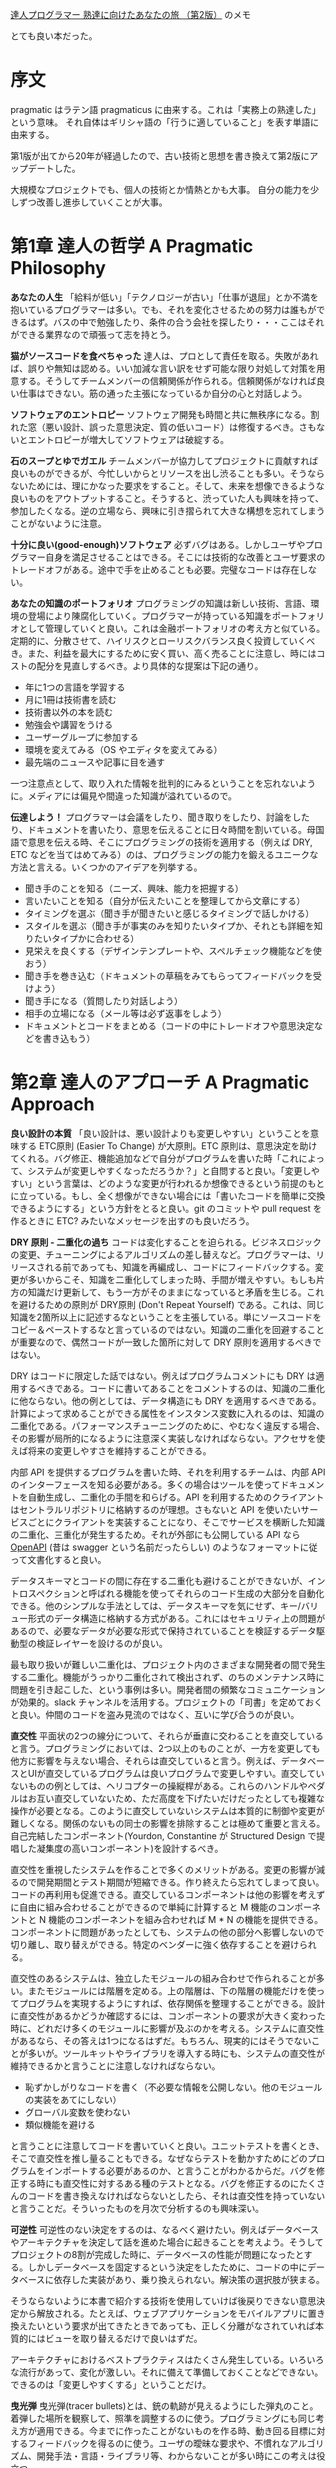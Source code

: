[[https://www.ohmsha.co.jp/book/9784274226298/][達人プログラマー 熟達に向けたあなたの旅 （第2版）]] のメモ

とても良い本だった。

* 序文

pragmatic はラテン語 pragmaticus に由来する。これは「実務上の熟達した」という意味。
それ自体はギリシャ語の「行うに適していること」を表す単語に由来する。

第1版が出てから20年が経過したので、古い技術と思想を書き換えて第2版にアップデートした。

大規模なプロジェクトでも、個人の技術とか情熱とかも大事。
自分の能力を少しずつ改善し進歩していくことが大事。

* 第1章 達人の哲学 A Pragmatic Philosophy

*あなたの人生*
「給料が低い」「テクノロジーが古い」「仕事が退屈」とか不満を抱いているプログラマーは多い。でも、それを変化させるための努力は誰もができるはず。バスの中で勉強したり、条件の合う会社を探したり・・・ここはそれができる業界なので頑張って志を持とう。

*猫がソースコードを食べちゃった*
達人は、プロとして責任を取る。失敗があれば、誤りや無知は認める。いい加減な言い訳をせず可能な限り対処して対策を用意する。そうしてチームメンバーの信頼関係が作られる。信頼関係がなければ良い仕事はできない。筋の通った主張になっているか自分の心と対話しよう。

*ソフトウェアのエントロピー*
ソフトウェア開発も時間と共に無秩序になる。割れた窓（悪い設計、誤った意思決定、質の低いコード）は修復するべき。さもないとエントロピーが増大してソフトウェアは破綻する。

*石のスープとゆでガエル*
チームメンバーが協力してプロジェクトに貢献すれば良いものができるが、今忙しいからとリソースを出し渋ることも多い。そうならないためには、理にかなった要求をすること。そして、未来を想像できるような良いものをアウトプットすること。そうすると、渋っていた人も興味を持って、参加したくなる。逆の立場なら、興味に引き摺られて大きな構想を忘れてしまうことがないように注意。

*十分に良い(good-enough)ソフトウェア*
必ずバグはある。しかしユーザやプログラマー自身を満足させることはできる。そこには技術的な改善とユーザ要求のトレードオフがある。途中で手を止めることも必要。完璧なコードは存在しない。

*あなたの知識のポートフォリオ*
プログラミングの知識は新しい技術、言語、環境の登場により陳腐化していく。プログラマーが持っている知識をポートフォリオとして管理していくと良い。これは金融ポートフォリオの考え方と似ている。定期的に、分散させて、ハイリスクとローリスクバランス良く投資していくべき。また、利益を最大にするために安く買い、高く売ることに注意し、時にはコストの配分を見直しするべき。より具体的な提案は下記の通り。

- 年に1つの言語を学習する
- 月に1冊は技術書を読む
- 技術書以外の本を読む
- 勉強会や講習をうける
- ユーザーグループに参加する
- 環境を変えてみる（OS やエディタを変えてみる）
- 最先端のニュースや記事に目を通す

一つ注意点として、取り入れた情報を批判的にみるということを忘れないように。メディアには偏見や間違った知識が溢れているので。

*伝達しよう！*
プログラマーは会議をしたり、聞き取りをしたり、討論をしたり、ドキュメントを書いたり、意思を伝えることに日々時間を割いている。母国語で意思を伝える時、そこにプログラミングの技術を適用する（例えば DRY, ETC などを当てはめてみる）のは、プログラミングの能力を鍛えるユニークな方法と言える。いくつかのアイデアを列挙する。

- 聞き手のことを知る（ニーズ、興味、能力を把握する）
- 言いたいことを知る（自分が伝えたいことを整理してから文章にする）
- タイミングを選ぶ（聞き手が聞きたいと感じるタイミングで話しかける）
- スタイルを選ぶ（聞き手が事実のみを知りたいタイプか、それとも詳細を知りたいタイプかに合わせる）
- 見栄えを良くする（デザインテンプレートや、スペルチェック機能などを使おう）
- 聞き手を巻き込む（ドキュメントの草稿をみてもらってフィードバックを受けよう）
- 聞き手になる（質問したり対話しよう）
- 相手の立場になる（メール等は必ず返事をしよう）
- ドキュメントとコードをまとめる（コードの中にトレードオフや意思決定などを書き込もう）

* 第2章 達人のアプローチ A Pragmatic Approach

*良い設計の本質*
「良い設計は、悪い設計よりも変更しやすい」ということを意味する ETC原則 (Easier To Change) が大原則。ETC 原則は、意思決定を助けてくれる。バグ修正、機能追加などで自分がプログラムを書いた時「これによって、システムが変更しやすくなっただろうか？」と自問すると良い。「変更しやすい」という言葉は、どのような変更が行われるか想像できるという前提のもとに立っている。もし、全く想像ができない場合には「書いたコードを簡単に交換できるようにする」という方針をとると良い。git のコミットや pull request を作るときに ETC? みたいなメッセージを出すのも良いだろう。

*DRY 原則 - 二重化の過ち*
コードは変化することを迫られる。ビジネスロジックの変更、チューニングによるアルゴリズムの差し替えなど。プログラマーは、リリースされる前であっても、知識を再編成し、コードにフィードバックする。変更が多いからこそ、知識を二重化してしまった時、手間が増えやすい。もしも片方の知識だけ更新して、もう一方がそのままになっていると矛盾を生じる。これを避けるための原則が DRY原則 (Don't Repeat Yourself) である。これは、同じ知識を2箇所以上に記述するなということを主張している。単にソースコードをコピー＆ペーストするなと言っているのではない。知識の二重化を回避することが重要なので、偶然コードが一致した箇所に対して DRY 原則を適用するべきではない。

DRY はコードに限定した話ではない。例えばプログラムコメントにも DRY は適用するべきである。コードに書いてあることをコメントするのは、知識の二重化に他ならない。他の例としては、データ構造にも DRY を適用するべきである。計算によって求めることができる属性をインスタンス変数に入れるのは、知識の二重化である。パフォーマンスチューニングのために、やむなく違反する場合、その影響が局所的になるように注意深く実装しなければならない。アクセサを使えば将来の変更しやすさを維持することができる。

内部 API を提供するプログラムを書いた時、それを利用するチームは、内部 API のインターフェースを知る必要がある。多くの場合はツールを使ってドキュメントを自動生成し、二重化の手間を和らげる。API を利用するためのクライアントはセントラルリポジトリに格納するのが理想。さもないと API を使いたいサービスごとにクライアントを実装することになり、そこでサービスを横断した知識の二重化、三重化が発生するため。それが外部にも公開している API なら [[https://github.com/OAI/OpenAPI-Specification][OpenAPI]] (昔は swagger という名前だったらしい) のようなフォーマットに従って文書化すると良い。

データスキーマとコードの間に存在する二重化も避けることができないが、イントロスペクションと呼ばれる機能を使ってそれらのコード生成の大部分を自動化できる。他のシンプルな手法としては、データスキーマを気にせず、キー/バリュー形式のデータ構造に格納する方式がある。これにはセキュリティ上の問題があるので、必要なデータが必要な形式で保持されていることを検証するデータ駆動型の検証レイヤーを設けるのが良い。

最も取り扱いが難しい二重化は、プロジェクト内のさまざまな開発者の間で発生する二重化。機能がうっかり二重化されて検出されず、のちのメンテナンス時に問題を引き起こした、という事例は多い。開発者間の頻繁なコミュニケーションが効果的。slack チャンネルを活用する。プロジェクトの「司書」を定めておくと良い。仲間のコードを盗み見流のではなく、互いに学び合うのが良い。

*直交性*
平面状の2つの線分について、それらが垂直に交わることを直交していると言う。プログラミングにおいては、2つ以上のものことが、一方を変更しても他方に影響を与えない場合、それらは直交していると言う。例えば、データベースとUIが直交しているプログラムは良いプログラムで変更しやすい。直交していないものの例としては、ヘリコプターの操縦桿がある。これらのハンドルやペダルはお互い直交していないため、ただ高度を下げたいだけだったとしても複雑な操作が必要となる。このように直交していないシステムは本質的に制御や変更が難しくなる。関係のないもの同士の影響を排除することは極めて重要と言える。自己完結したコンポーネント(Yourdon, Constantine が Structured Design で提唱した凝集度の高いコンポーネント)を設計するべき。

直交性を重視したシステムを作ることで多くのメリットがある。変更の影響が減るので開発期間とテスト期間が短縮できる。作り終えたら忘れてしまって良い。コードの再利用も促進できる。直交しているコンポーネントは他の影響を考えずに自由に組み合わせることができるので単純に計算すると M 機能のコンポーネントと N 機能のコンポーネントを組み合わせれば M * N の機能を提供できる。コンポーネントに問題があったとしても、システムの他の部分へ影響しないので切り離し、取り替えができる。特定のベンダーに強く依存することを避けられる。

直交性のあるシステムは、独立したモジュールの組み合わせで作られることが多い。またモジュールには階層を定める。上の階層は、下の階層の機能だけを使ってプログラムを実現するようにすれば、依存関係を整理することができる。設計に直交性があるかどうか確認するには、コンポーネントの要求が大きく変わった時に、どれだけ多くのモジュールに影響が及ぶのかを考える。システムに直交性があるなら、その答えは1つになるはずだ。もちろん、現実的にはそうでないことが多いが。ツールキットやライブラリを導入する時にも、システムの直交性が維持できるかと言うことに注意しなければならない。

- 恥ずかしがりなコードを書く（不必要な情報を公開しない。他のモジュールの実装をあてにしない）
- グローバル変数を使わない
- 類似機能を避ける

と言うことに注意してコードを書いていくと良い。ユニットテストを書くとき、そこで直交性を推し量ることもできる。なぜならテストを動かすためにどのプログラムをインポートする必要があるのか、と言うことがわかるからだ。バグを修正する時にも直交性に対するある種のテストとなる。バグを修正するのにたくさんのコードを書き換えなければならないとしたら、それは直交性を持っていないと言うことだ。そういったものを月次で分析するのも興味深い。

*可逆性*
可逆性のない決定をするのは、なるべく避けたい。例えばデータベースやアーキテクチャを決定して話を進めた場合に起きることを考えよう。そうしてプロジェクトの8割が完成した時に、データベースの性能が問題になったとする。しかしデータベースを固定するという決定をしたために、コードの中にデータベースに依存した実装があり、乗り換えられない。解決策の選択肢が狭まる。

そうならないように本書で紹介する技術を使用していけば後戻りできない意思決定から解放される。たとえば、ウェブアプリケーションをモバイルアプリに置き換えたいという要求が出てきたときであっても、正しく分離がなされていれば本質的にはビューを取り替えるだけで良いはずだ。

アーキテクチャにおけるベストプラクティスはたくさん発生している。いろいろな流行があって、変化が激しい。それに備えて準備しておくことなどできない。できるのは「変更しやすくする」ということだけ。

*曳光弾*
曳光弾(tracer bullets)とは、銃の軌跡が見えるようにした弾丸のこと。着弾した場所を観察して、照準を調整するのに使う。プログラミングにも同じ考え方が適用できる。今までに作ったことがないものを作る時、動き回る目標に対するフィードバックを得るのに使う。ユーザの曖昧な要求や、不慣れなアルゴリズム、開発手法・言語・ライブラリ等、わからないことが多い時にこの考えは役立つ。

曳光弾は使い捨てではない。エラーチェック、構造化、ドキュメンテーション、自動生成したコードなど全て残す。これらは完全に動作するものではないかもしれないが、最終的には肉付けしていって使えるものにする。曳光弾を使った開発では、古典的な開発手法と比べると下記の利点がある。

- 早いうちからユーザーに成果物を提示できる
- 作っているもののビジョンが、開発者に見えやすくなる
- テスト用のプラットフォームができる
- デモンストレーションができる
- 進捗がわかりやすくなる

曳光弾の着弾点は目標点ではない。そのため、何度も発射して狙い直す必要があるということに注意。プロトタイピングと似ているが、プロトタイピングは成果物を一回捨て去って再構築するという点が違う。プロトタイピングの目的は、アプリケーションのある側面を探究するためのものである。一方、曳光弾の目的は、ユーザに早い段階でアプリケーションの振る舞いを提示することと、アーキテクチャの骨格を開発者に提示することの二つである。

プロトタイピングが力を発揮する例として、さまざまな大きさの積荷をコンテナに詰め込む問題がある時、その最適な答えを探すアプリケーションを考えてみよう。このアプリケーションがどのような GUI を持つべきかわからないので、内部的なアルゴリズムは一旦無視して、UI だけのサンプルを作る必要があるだろう。また、コンテナに積荷を詰め込むアルゴリズムについても、考えやすい高級言語を使って試作し、最適なアルゴリズムを見つけ出す必要があるだろう。そうして、GUIとアルゴリズムに対する知見が十分に貯まったときに、本番環境へ向けてコードを作り直す。これはプロトタイピングが適している。

*プロトタイプとポストイット*
自動車メーカーでは、デザインのことなる新車をプロトタイプとして作成している。見た目のテストはもちろん、空気抵抗や構造的特性をテストするためにも使われる。ソフトウェアのプロトタイプも同じようなもので、大きなコストをかけずに、リスクを分析するために作る。プロトタイプは必ずしもプログラミングによって作られる必要はなく、ポストイットを使ったプロトタイプもあり得る。ホワイトボードに絵を描いたり、ペイントプログラムを使っても良い。

プロトタイプによる調査が適しているのは、過去に試されたことのないケースや、実証されてないケースなど、リスクの伴うケース。プロトタイプの核心は得られたコードではなく学び。プロトタイプはさまざまな詳細を無視することができる。すべての機能を実装する必要はなく、データはダミーデータでもよい。また、エラーチェックなどもする必要はない。プロトタイプには高水準で使いやすいスクリプティング言語 Python や Ruby が適している。

アーキテクチャのプロトタイピングではホワイトボードにポストイットを貼り付けるだけでも良い。コンポーネントの責務が適切に分割されていて、協調できるようになっているか、二重化されてないか、などコードを書かなくても検討できることはたくさんある。

プロトタイプは破棄するということは関係者間で共通認識である必要がある。どんなに見栄えがよくても、模型をそのまま製品に使うことはできない。曳光弾によるアプローチなら、コードをそのまま使うことができる。

*専用の言語*
プログラミング言語はそれぞれが特徴を持っていて、それ自体が問題解決の方向性を決めたりする。なので問題領域に DSL があるなら、それを使うと問題解決が進めやすくなることもある。RSpec, Cucumber, Phoenix(のrouter), Ansible など。内部ドメイン言語は RSpec のような言語で、これはホスト言語(ruby) の機能をそのまま利用できるというのがメリット。ただしあくまで ruby の文法に従う必要はある。外部ドメイン言語は Ansible のような言語で、これは何かのホストに依存しないので文法もそれ自体が決定する（実際には完全に独自文法をもっていることはまれで、何かの言語や文法を下敷きにしていることが多い）。

*見積もり*
一番簡単な見積もり方法は、似たような仕事を経験した人に聞いてみること。そうでない場合は問題を把握してモデルを作ること。具体的には、時間 = 何かのパラメータによって決定する数式、のような形を作る。そしてパラメータを与えると見積もりができる。闇雲に推定せずに思考のプロセスを残しておくと、見積もりが外れた時も反省して次の見積もり精度向上につなげることができる。例：100TB のデータは 1Gbps でダウンロードした時、何時間かかるか？

米軍で使われる見積もり手法として Program Evaluation and Review Technique(PERT) というものがある。これは、タスクごとに「楽観的時間」「標準時間」「悲観的時間」の3つを見積もりする。そしてそれらを集計して見積もりを出す。この方法が最善というわけではないが、不確実さを盛り込んだ見積もりとして役に立つかもしれない。

他の見積もり方法としては、ちいさなイテレーションを実際に動いてみて、イテレーションが何周したら良いのか、というのを考える手法もある。

* 第3章 基本的なツール

*プレインテキストの威力* 知識を記録するのに適しているのがプレインテキスト。データが自己完結している。対照的にバイナリデータはアプリケーション依存なので知識を記録するのにふさわしくない。XML みたいに属性に言及しているプレインテキストは、アプリケーションが失われたとしても意味を持っているので陳腐化しない。unix もシステム管理に使うほとんどのデータはプレインテキストで保存している。この方針のおかげでプレインテキストの操作さえ知っていれば、検索したり、比較したりすることが簡単になっている。

*貝殻（シェル）遊び* GUI はわかりやすく、見た目通りのものが得られるが、CUI では目に見えないそれ以上のことができる。シェルの設定をカスタマイズして良い環境を作ろう。

*パワーエディット* エディターの操作に気を取られずに思考できるくらいエディターに熟達しよう。繰り返し作業を効率化できないか探して、答えを見つけよう。そして新たな手法を見つけた後はそれを体に覚えさせよう。拡張機能を使おう。自分で作ってみよう。

*バージョン管理* 略

*デバッグ* バグがあってもパニックにならないこと。最初にやるべきことはバグの再現。次に原因探し。検討がつかない場合二分探索が役に立つこともある。たとえばスタックトレースの二分探索をしてみる。入力データが大量にある場合にも二分探索が使える。リリースバージョンが複数あってバグが混入したバージョンがわからないときも二分探索が使える。プリントデバッグ。アヒルに話しかける。先入観は禁物。

*テキスト操作言語* awk, sed, python, ruby など使っていこう。

*エンジニアリング日誌* 作業内容、学んだこと、アイデアの概略、計測器のデータ、ミーティング内容、ときには落書き（集中力を高める効果があるかもしれない）などを記録する。参照可能な記録として残すだけでも価値がある。アイデアを追い出すことで目の前の問題に集中できる。そして、アヒルに話しかけるのと同じ効果も得られる。思い出。できれば紙で記録するとよい。

* 第4章 妄想の達人 pragmatic paranoia

誰も信頼してはいけない。自分自身さえも。

*契約による設計 Design by Contract(DbC)* Eiffelという言語では、関数やメソッドが機能だという風に考えて、その機能の呼び出し条件(precondition)や、呼び出した後満たされている条件(postcondition)、そしてオブジェクトが常に満たすべき条件(invariant)を記述するという考え方を持っている。機能の呼び出し側と呼び出される機能は「それぞれの前提を満たすならば役割を果たす」契約を結ぶ。

この考え方が言語仕様として適用できる言語に Closure と Elixir がある。Close は :pre, :post のようなキーワードとともに事前条件（引数が満たすべき条件）と、事後条件（戻り値が満たすべき条件）を宣言できる。もしこの条件を満たしていないならエラーとともにプログラムは停止する。DbC の文脈で言うなら契約違反となる。Elixir はガード節という機能があり、関数名を宣言した直後に when (...) で引数が条件をみたしている時の振る舞いを宣言できる。これを満たしていないときはエラーとなる。

条件を満たしていない時はエラーになるので後述する「早めのクラッシュ」という別の考え方と同じ結果を得られる。言い換えると、不正状態のままプログラムが動作して、気付かぬうちにプログラムを破壊してしまうような状況を避けられる。NaN のような不正値を返すよりも簡単。

DbC をサポートしている言語は少ないが、考え方をコードに反映して、単体テストに組み込んだりはできる。

*死んだプログラムは嘘をつかない* ありえないことが発生して、プログラムが失敗することはよくある。防衛的なコーディングをしよう。エラーが情報を与えてくれる。例外処理で不用意にエラーを捕まえずに、上流でエラーを捕まえた方が良い。

トラッシュになるくらいなら、早めにクラッシュさせた方が良い。この考え方は Erlang や Elixir に反映されている。これらの言語ではエラーはスーパーバイザーが引き受けることになっている。スーパーバイザーはエラーに応じて、後始末をしたり、再起動したりといった事後処理をどうすべきか管理している。

*表明を用いたプログラミング* 起こり得ないことに関しては「表明(assertion)」を使おう。ほとんどの言語では assert が true にならなかった場合、プログラムが終了する。起こりえないことの検査によって生じるオーバーヘッドを減らすため assert は本番環境では無効化されることが多い。しかしながら現実世界ではディスク容量がいっぱいになって書き込みが失敗したり、ネットワークケーブルをネズミが齧ってしまい断線したり、想定されていない危険なことが起こりうる。こうした事態に陥った時のために assert 全体を無効化するべきでない。パフォーマンス上の問題があるなら、問題がある assert だけを無効化するべきである。

余談：デバッグのために差し込んだコードがシステムの振る舞いを変えてしまうことをハイゼンバグという。観測しようとすることで、観測対象に影響を与えてしまうことから、不確定性原理を提唱したハイゼンベルグの名前に由来している。

*リソースのバランス方法* ファイルやメモリについては、そのリソースを割り当てた関数やオブジェクト自身が解放するようにしよう。当然に思えるかもしれないが、そうなっていないプログラムは多い。ruby ではファイルを開く時にブロックを使うべき。この形式を使えばファイルストリームを閉じるのを忘れることがなくなるし、他のメソッドに分解して、分かりにくくしてしまうことも避けられる。コンストラクタ・デストラクタを持っている言語はそのタイミングでリソースの取得と解放をしてもよい。例外が発生した時のリソース解放にも注意。

*ヘッドライトを追い越そうとしない* 少しずつ進んでいこう。予想できる範囲は狭い。遠い未来を予想するよりも、いつでも変更可能にしておくことで対処していこう。

* 第5章 柳に雪折れ無し Bend, or Break

*分離* 分離されたコードは変更しやすい。結合は弱い方がよい。関係のないモジュールやライブラリに依存するべきでない。分離のためには、参照せずに依頼する(TDA: Tell, Don't Ask) が必要。抽象階層を横断するメソッドチェーンは極力利用しないようにするべき。好ましくない例

#+begin_src ruby
def apply_discount(customer, order_id, discount)
  totals = customer.orders.find(order_id).get_totals()
  totals.grand_total = totals.grand_total - discount
  total.discount = discount
end
#+end_src

このメソッドだけで、顧客 - 注文 - 集計の3つに依存している。機能を維持しつつこれを避けるなら下記のような実装にする。

#+begin_src ruby
def apply_discount(customer, order_id, discount)
  customer.find_order(order_id).apply_discount(discount)
end
#+end_src

これの利点は、メソッドの依存が顧客 - 注文だけになること。この依存を残した理由は、顧客 - 注文の関係は現実世界で十分あり得る構造だから変更がないという考え。見方を変えると、直接関係を知っている子オブジェクトにはアクセスして良いが、子が関係している孫オブジェクトにアクセスしてはならない、という考え方。これはデメテルの法則の言い換えである。デメテルの法則を守るには、用途の見えにくいメソッドが大量に発生することになる。それが良いかどうかは微妙なところである。大量の delegate があるとしたらそれは依存しているのと対して変わらない。グローバル変数はなるべく使うべきでない。シングルトンオブジェクトはグローバル変数と同じなので使うべきでないが、グローバル変数をそのまま使うよりはましである。

*実世界を扱う* イベントを表現する4つの手法がある。

1. 有限状態機械: 状態と入力による状態変化で表現するモデル
2. Observer パターン: 観測可能なイベントにあらかじめコールバックを登録しておき、イベントが発生した時にコールバックを実行するというしくみ。
3. Pub/Sub プロトコル: チャンネルがあり、チャンネルごとに受け取るイベントが違う。チャンネルに対してコールバックを登録するのは Observer と同じ。
4. リアクティブプログラミング: イベントに対して react するという考え方。

*変換のプログラミング* プログラムは入力を受け取り、出力を返すものだということを念頭においたプログラミングがうまくいくこともある。これはオブジェクト指向プログラミングではないが、インターフェースが常にデータであるから、それぞれのメソッドは独立に動かすことができる。結果、依存性が少なく良いプログラムになる。データ指向のプログラミングはエラー処理がやや面倒というデメリットもある。

*相続税* 継承を使うのは避けたほうがよい。コードの再利用の観点でも、型の関係性定義の観点でもデメリットがある。コード再利用のために継承を使うと、サブクラスとスーパークラスが密結合する。継承ツリーすべてが依存性を持ってしまう点もよくない。型定義の上でも、二面性を持ったオブジェクトを表現すると多重継承が必要になってしまうため複雑化しやすい。継承の代わりになる手法はいくつかある。

Java で言うインターフェースは良い方法である。これは振る舞いを規定するもので実装を規定しない。これによって依存性を持たせることなく、互換性をもったオブジェクトを作ることができる。ポリモーフィズムを実現することが目的ならインターフェース（別の言語ではプロトコル）をつかうだけで良い。

次の方法は委譲。委譲を使えば継承と違って、必要な機能にだけアクセスすることが明確になる。継承を使っていると必要のないメソッドまで実装されてしまうが、委譲ではそういうことがない。

最後の方法はミックスイン。状況に特化したクラスを作っていくことができる。下記のような感じ。必要に応じてどちらのクラスを使うかを変えていく。

#+begin_src ruby
class AccountForCustomer < Account
  include AccountValidations
  include AccountCustomerValidations
end

class AccountForAdmin < Account
  include AccountValidations
  include AccountAdminValidations
end
#+end_src

*設定* 外部設定を持たせることでアプリケーションの振る舞いを変えられるようにしよう。よくあるのは静的ファイルやDBに格納すると言う方法。他には CaaS(Configuration-as-a-Service) と言う考え方もある。ファイルやデーターベースではなく API に保存するやり方。このメリットは API に認証を入れられること、UIを使って管理できること、動的に変更できることが違う。Vault とかのサービスがそれ。

* 第6章 並行性 concurrency

並行処理とは、複数のコードが同時に実行されているように振る舞うこと（マルチスレッド）。並列処理とは、複数のコードが同時に実行されること（マルチプロセス）。それなりの規模のシステムを作るなら並行処理は必要。

*時間的な結合を破壊する* 料理みたいに、一つの作業をしている間に他の作業を済ませることができる、という処理は多い。一個ずつ手順書として書き出してみると、並行性は見えてこないが、アクティビティ図を使うと並行性が見えてくる。プログラムの世界では、タスクを分解して並行処理し、結果を組み合わせるということをする。実際 Elixir コンパイラはそういう実装になっている。

*共有状態は間違った状態* 並行処理で状態にアクセスするときはセマフォが必要。セマフォとは、状態アクセスの前にロックして、アクセス終了時にアンロックすること。ロックしたままエラーで停止した場合にアンロックすることを忘れないように。カレントディレクトリでさえも共有状態だったりする。このように、並行処理ではおもいがけないエラーが発生しやすい。

*アクターとプロセス* アクターという概念を使うとメモリ共有の苦しみから解放される。アクターは仮想プロセッサー。アクターはメールボックスを持っていて、メールボックスにメッセージが届いたら、それを処理する。処理が終わったら待機状態になる。アクターは他のアクターを生成したり、メッセージを送ったりできる。Javascript では Nact というライブラリがある。Erlang ではアクターのことをプロセスと呼ぶがアクターの機能を実現している。

*ホワイトボード* ホワイトボードという状態共有アプローチがある。アクターやプロセスは、ホワイトボードに好きな情報を書き込む。そしてホワイトボードを自由に参照してそれぞれのタスクを行う。これが活躍する例として、住宅ローン受付サービスを考える。これは、さまざまな法律情報をホワイトボードに持っている。信用調査や土地所有権のデータなどはいつ届くかわからない。このような場面でうまく動くだろう。全体的に並列処理は思いがけないエラーを発生することが多いのでトレースIDをつけることをおすすめする。

* 第7章 コーディング段階 While You Are Coding

*爬虫類脳からの声に耳を傾ける* プログラミングしている時にも本能から何かを掴み取ろう。たとえば手が進まないとき。これは不安があるとか、何かの問題がある可能性を暗示している。たとえばぬかるみを進むように手が遅いとき。コードを書いては消しているようなとき。これも設計や構造の不適切さを暗示している。そういう時にやるべきことは作業の手を止めること。そしてしばらく休憩した後で、問題を具体化すること。アヒルに話しかけたり、紙に書き出してみたりする。それでも話が進まないときはとりあえず行動してみるのも良い。プロトタイピングするのがおすすめ。プロトタイピングは失敗するためにやるものだということを忘れないように。また逆に、プロトタイプはうまくできても捨てるべきだということを忘れないように。

*偶発的プログラミング* なぜ動いているかわからないままコードを拡張するのは危ない。どこでバグが発生したか全くわからなくなる。今動いてるから触らない方が良いな、という考え方もしない方が良い。実装に不備があるのに、たまたま動いているだけかもしれないから。1時間ずれているからといって安易に +1 するとか、そういう実装をすると破綻する。ある特定のコンテキストを暗黙の前提にしていたりとか、そういうコードは危ない。馴染みのない技法を使うべきでない。十分理解してから。最悪の仮定のもとでも動作するコードを書かなければいけない。

*アルゴリズムのスピード* 計算量を意識しよう。オーダーを使おう。興味があれば、クヌースの本を読んでみよう。

*リファクタリング* ソフトウェアは建築よりもガーデニングみたいなもので継続的な手入れが必要。振る舞いを変えずに洗練させるということが重要。洗練させるというのは、二重化を取り除いたり。直交性を高めたり。パフォーマンスをよくしたりといったこと。納期が近いからといってそれを延期すると、ダメージが大きくなることがある。それは人間の病気と似ている。リファクタリングと機能の追加を同時にやるべきでない。必ず事前にテストを書いて振る舞いが変わってないことを検証する。

*コードのためのテスト* テストはバグを見つけるために書いているわけではない。テストはコードのユーザの第一号に等しい。テストについて考えることでメソッドのより良いインターフェースを考えるきっかけになったりする。これを発展させるとテスト駆動開発と呼ばれる手法になる。ただしこれをやり過ぎてしまうと、一つの機能に常に焦点が集まるためボトムアップな設計になりがち。ボトムアップやトップダウンな設計はどちらも問題がある。ソフトウェアの全体像が決まっている前提での設計になってしまう。しかし現実はソフトウェアは変化していくものなので、ボトムアップもトップダウンも適切でない。エンドツーエンドで全体を作りながらインクリメンタルに変化させていくような設計が望ましい。テスト駆動開発は意外とうまくいかないこともある。テストをパスさせることだけに執着してしまって本質からそれてしまったりとか。例 https://ronjeffries.com/categories/sudoku/ つらい。ユニットテストで
Design by Contract の考え方が当てはまる。うまくテストできるはず。irb とかで試すようなアドホックな（即席な）テストがユニットテストにフィードバックされてないなら、それもやっていくべき。隠し機能でデバッグできるとかも役立つことはあり得る。

*プロパティベースのテスト* 別の人にテストを書いてもらって、そのテストがパスするまでコードを書くという手法もあるが、これはあまりおすすめできない。なぜならテストを書くことによってインターフェースが洗練されるという利点を失ってしまうからだ。だから、テストはコードを書いた人が自ら書くのが良い。design by contract の考え方では契約と不変性という2つが登場した。これを合わせてプロパティと呼び、テストしてみよう。たとえばソートのテストで、全体の件数が変わらないこと。そして先頭から順に要素を取り出した時、要素 a と次の要素 b は a < b を満たしていること。これをテストする。プロパティベースのテストは、具体的なテストに使われる値を暗黙的に何パターンも与えてランダムにテストする。なのでテストが落ちた時にどういう場合に落ちたのかがわかりにくい。一度失敗したケースを別のテストケースとして書き出すと再現性のあるテストとなってデバッグしやすくなる。

*実世界の外敵から身を守る* セキュリティを気にせずにいることはできない。今の時代は常にネットワークに接続しているので誰から攻撃されるかわからない。原則は下のようなもの。暗号化については自分で実装しようと考えずにライブラリやサードパーティのサービスを使うべき。

- アタックサーフェースを最小化する
- 最小権限の原則を守る
- デフォルトをセキュアにする
- 機密データは暗号化する:
- セキュリティアップデートを適用する

*ものの名前* 人間はものを認知するとき、その名前から情報を得ることに脳が最適化されている。たとえば[[https://ja.wikipedia.org/wiki/%E3%82%B9%E3%83%88%E3%83%AB%E3%83%BC%E3%83%97%E5%8A%B9%E6%9E%9C][ストループ効果]]をみてみると、色や見かけ上の情報よりも名前が真っ先に飛び込んでくるのがわかる。いくつかの例をみる。

#+begin_src ruby
# より具体的な単語を使う
@user = authneticate(credentials)
@buyer = authneticate(credentials)
@customer = authneticate(credentials)

deductPercent(amount)
applyDiscount(discount)

# 名前の重複を避ける
Fib.fib(0)
Fib.of(0)
Fib.nth(0)
#+end_src

C 言語で i,j,k などのループカウンタを使うのは文化として定着しているので、あえてこれを変える必要はない。単語はコンテキストによって変わるので、チーム独自の意味を持っているのが普通。たとえば order はオンラインストアのチームでは注文を意味するが、宗教団体のソフトを作っているチームでは階級を表す。誤解のないようにプロジェクトの用語集を作っていけば、パターンランゲージとなる。物事は変わっていくので、一度決めた名前を使い続ける必要はない。より適切な名前にリネームすることも重要。

* 第8章 プロジェクトを始める前に Before the Project

*要求の落とし穴* ユーザの要求というものがあらかじめ決まっていてそれを集めたらプログラミングが始められるというわけではない。ユーザ自身は何が必要かわかってない。一緒に仕事させてもらうとか話し合って少しずつ解き明かしていくもの。達人は、ちょっとした要求から想像を膨らませて、望ましくない使われ方をするのではないか、というのを考えていってフィードバックする。要求が洗練されていく。現実には要求を解決するものを作ったとしても受け入れられないこともある。そのため、プロトタイプを作ったりしてフィードバックを得ていくことは重要。文書化はプログラマー間で知識を共有するためのもので、ユーザにお伺いを立てるには使えない。

*不可解なパズルを解決する* 恐ろしい難題にぶつかった時、色々試しながら制約を知る必要がある。本当に覆すことのできない制約なのか、それとも単なる先入観なのか。制約が分析できた後、枠を取り払って考えることができるようになる。それでも解けない場合は犬の散歩に出かけたり、別のことをしてみよう。そうした時に良い考えが浮かぶということは研究で証明されている。それができない時は誰かに問題について説明して相談することで、答えが見えてくるかもしれない。

*共に働く* ペアプログラミングは重要。ミーティングよりも効果が高い。

*アジリティーの本質* アジャイルは形容詞であってプロセスのことではない。物事に対して対処できる・変化できるということが大事。フィードバックループしていこう。

* 第9章 達人のプロジェクト Pragmatic Project

*達人のチーム* 10人くらいがちょうど良い。小さな問題をそのままにしないという文化が大事。開発だけでなく投資もする（プロセスの改善・新技術を試す・古いシステムの改善など）。チームで会話していくことは大事。コードネームつけるのも愛着が出てきて良い。チームが違うとどうしても二重化は起きやすい。素早くコミュニケーションできることが大事。一気通貫してできることが大事。役割で分割するのは望ましくない。

*ココナツでは解決できない* スクラムの形だけ真似しても問題を解決できない。カーゴカルトのように。試してみて効果のある物を取り入れていくしかない。現実の変化を受けて正しい方向に向けて舵を切り続けるしかない。

*達人のスターターキット* バージョン管理・回帰テスト・完全な自動化が大事。

*ユーザを喜ばせる* コードを提供することや締め切りに間に合わせることが目的ではなくて、ユーザの期待に応えることが一番大事。

*自負と偏見* 誇りを持って、署名しよう。責任を持とう。

* あとがき Postface

